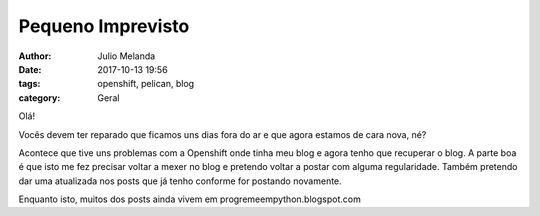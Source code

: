 Pequeno Imprevisto
==================

:author: Julio Melanda
:date: 2017-10-13 19:56
:tags: openshift, pelican, blog
:category: Geral

Olá!

Vocês devem ter reparado que ficamos uns dias fora do ar e que agora estamos de cara nova, né?

Acontece que tive uns problemas com a Openshift onde tinha meu blog e agora tenho que recuperar o blog.
A parte boa é que isto me fez precisar voltar a mexer no blog e pretendo voltar a postar com alguma regularidade.
Também pretendo dar uma atualizada nos posts que já tenho conforme for postando novamente.

Enquanto isto, muitos dos posts ainda vivem em progremeempython.blogspot.com

